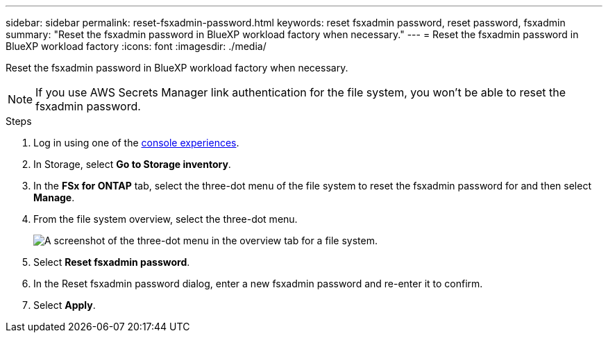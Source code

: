 ---
sidebar: sidebar
permalink: reset-fsxadmin-password.html
keywords: reset fsxadmin password, reset password, fsxadmin
summary: "Reset the fsxadmin password in BlueXP workload factory when necessary."
---
= Reset the fsxadmin password in BlueXP workload factory
:icons: font
:imagesdir: ./media/

[.lead]
Reset the fsxadmin password in BlueXP workload factory when necessary.

NOTE: If you use AWS Secrets Manager link authentication for the file system, you won't be able to reset the fsxadmin password.

.Steps
. Log in using one of the link:https://docs.netapp.com/us-en/workload-setup-admin/console-experiences.html[console experiences^].
. In Storage, select *Go to Storage inventory*. 
. In the *FSx for ONTAP* tab, select the three-dot menu of the file system to reset the fsxadmin password for and then select *Manage*. 
. From the file system overview, select the three-dot menu. 
+
image:screenshot-reset-fsxadmin-password.png["A screenshot of the three-dot menu in the overview tab for a file system."]
. Select *Reset fsxadmin password*. 
. In the Reset fsxadmin password dialog, enter a new fsxadmin password and re-enter it to confirm. 
. Select *Apply*. 
